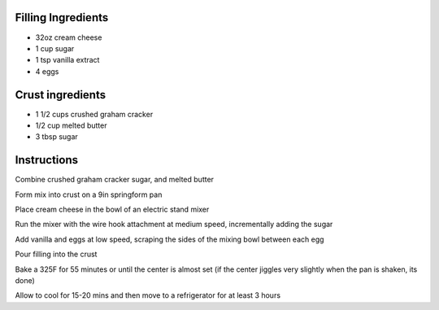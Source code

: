 .. title: Cheesecake
.. date: 2016-12-07 02:09:53 UTC+02:00
.. tags: 
.. category: 
.. link: 
.. description: 
.. previewimage: 


Filling Ingredients
===================

* 32oz cream cheese
* 1 cup sugar
* 1 tsp vanilla extract
* 4 eggs

Crust ingredients
=================

* 1 1/2 cups crushed graham cracker
* 1/2 cup melted butter
* 3 tbsp sugar


Instructions
============

Combine crushed graham cracker sugar, and melted butter

Form mix into crust on a 9in springform pan

Place cream cheese in the bowl of an electric stand mixer

Run the mixer with the wire hook attachment at medium speed, incrementally adding the sugar

Add vanilla and eggs at low speed, scraping the sides of the mixing bowl between each egg

Pour filling into the crust

Bake a 325F for 55 minutes or until the center is almost set (if the center jiggles very slightly when the pan is shaken, its done)

Allow to cool for 15-20 mins and then move to a refrigerator for at least 3 hours

